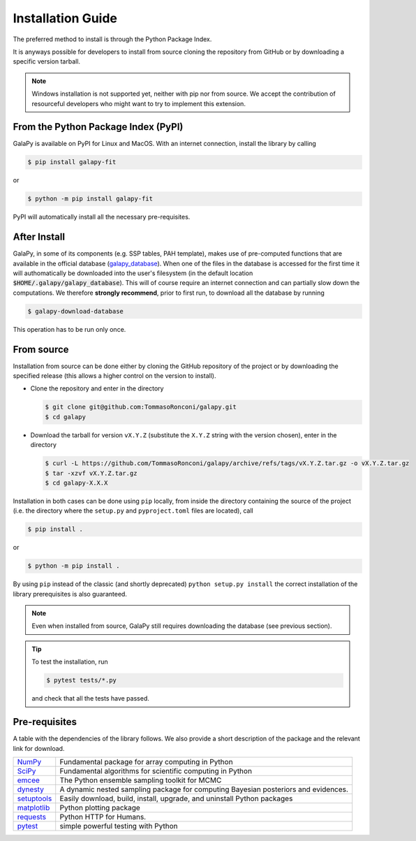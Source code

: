 .. _install_guide:

Installation Guide
==================

The preferred method to install is through the Python Package Index.

It is anyways possible for developers to install from source cloning the repository from GitHub or by downloading a specific version tarball.

.. note::

   Windows installation is not supported yet, neither with pip nor from source.
   We accept the contribution of resourceful developers who might want to try to implement this extension.

From the Python Package Index (PyPI)
------------------------------------

GalaPy is available on PyPI for Linux and MacOS.
With an internet connection, install the library by calling

.. code-block:: console

   $ pip install galapy-fit

or

.. code-block:: console

   $ python -m pip install galapy-fit

PyPI will automatically install all the necessary pre-requisites.

After Install
-------------
  
GalaPy, in some of its components (e.g. SSP tables, PAH template), makes use of pre-computed functions that are
available in the official database (`galapy_database`_). When one of the files in the database is accessed for the
first time it will authomatically be downloaded into the user's filesystem
(in the default location :code:`$HOME/.galapy/galapy_database`).
This will of course require an internet connection and can partially slow down the computations.
We therefore **strongly recommend**, prior to first run, to download all the database by running

.. code-block:: console

   $ galapy-download-database

This operation has to be run only once.

From source
-----------

Installation from source can be done either by cloning the GitHub repository of the project or by downloading the
specified release (this allows a higher control on the version to install).

* Clone the repository and enter in the directory

  .. code-block:: console
     
     $ git clone git@github.com:TommasoRonconi/galapy.git
     $ cd galapy

* Download the tarball for version ``vX.Y.Z`` (substitute the ``X.Y.Z`` string with the version chosen), enter in the directory

  .. code-block:: console

     $ curl -L https://github.com/TommasoRonconi/galapy/archive/refs/tags/vX.Y.Z.tar.gz -o vX.Y.Z.tar.gz
     $ tar -xzvf vX.Y.Z.tar.gz
     $ cd galapy-X.X.X

Installation in both cases can be done using ``pip`` locally, from inside the directory containing the source of the project
(i.e. the directory where the ``setup.py`` and ``pyproject.toml`` files are located), call

.. code-block:: console

   $ pip install .

or

.. code-block:: console

   $ python -m pip install .

By using ``pip`` instead of the classic (and shortly deprecated) ``python setup.py install`` the correct installation
of the library prerequisites is also guaranteed.

.. note::

   Even when installed from source, GalaPy still requires downloading the database (see previous section).

.. tip::

   To test the installation, run

   .. code::

      $ pytest tests/*.py

   and check that all the tests have passed.

Pre-requisites
--------------

A table with the dependencies of the library follows. We also provide a short description of the package and the relevant link for download. 

+------------------------------------------------------+------------------------------------------------------------------------------------+
| `NumPy <https://pypi.org/project/numpy/>`_           | Fundamental package for array computing in Python                                  |
+------------------------------------------------------+------------------------------------------------------------------------------------+
| `SciPy <https://pypi.org/project/scipy/>`_           | Fundamental algorithms for scientific computing in Python                          |
+------------------------------------------------------+------------------------------------------------------------------------------------+
| `emcee <https://pypi.org/project/emcee/>`_           | The Python ensemble sampling toolkit for MCMC                                      |
+------------------------------------------------------+------------------------------------------------------------------------------------+
| `dynesty <https://pypi.org/project/dynesty/>`_       | A dynamic nested sampling package for computing Bayesian posteriors and evidences. |
+------------------------------------------------------+------------------------------------------------------------------------------------+
| `setuptools <https://pypi.org/project/setuptools/>`_ | Easily download, build, install, upgrade, and uninstall Python packages            |
+------------------------------------------------------+------------------------------------------------------------------------------------+
| `matplotlib <https://pypi.org/project/matplotlib/>`_ | Python plotting package                                                            |
+------------------------------------------------------+------------------------------------------------------------------------------------+
| `requests <https://pypi.org/project/requests/>`_     | Python HTTP for Humans.                                                            |
+------------------------------------------------------+------------------------------------------------------------------------------------+
| `pytest <https://pypi.org/project/pytest/>`_         | simple powerful testing with Python                                                |
+------------------------------------------------------+------------------------------------------------------------------------------------+

.. _galapy_database: https://github.com/TommasoRonconi/galapy_database
